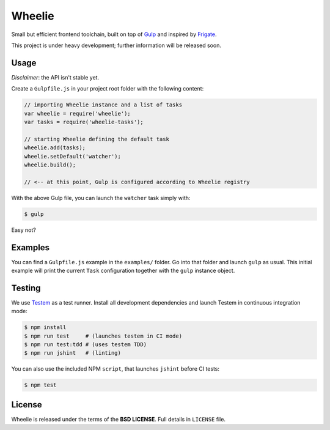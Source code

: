 =======
Wheelie
=======

.. image:: https://travis-ci.org/palazzem/wheelie.svg
    :target: https://travis-ci.org/palazzem/wheelie
    :alt: Build Status

.. image:: https://david-dm.org/palazzem/wheelie.svg
    :target: https://david-dm.org/palazzem/wheelie
    :alt: Dependency Status

Small but efficient frontend toolchain, built on top of `Gulp`_ and inspired by `Frigate`_.

This project is under heavy development; further information will be released soon.

Usage
-----

*Disclaimer*: the API isn't stable yet.

Create a ``Gulpfile.js`` in your project root folder with the following content:

.. code-block:: javascript

    // importing Wheelie instance and a list of tasks
    var wheelie = require('wheelie');
    var tasks = require('wheelie-tasks');

    // starting Wheelie defining the default task
    wheelie.add(tasks);
    wheelie.setDefault('watcher');
    wheelie.build();

    // <-- at this point, Gulp is configured according to Wheelie registry

With the above Gulp file, you can launch the ``watcher`` task simply with:

.. code-block:: bash

    $ gulp

Easy not?

Examples
--------

You can find a ``Gulpfile.js`` example in the ``examples/`` folder. Go into that folder
and launch ``gulp`` as usual. This initial example will print the current ``Task`` configuration
together with the ``gulp`` instance object.

Testing
-------

We use `Testem`_ as a test runner. Install all development dependencies and launch Testem
in continuous integration mode:

.. code-block:: bash

    $ npm install
    $ npm run test     # (launches testem in CI mode)
    $ npm run test:tdd # (uses testem TDD)
    $ npm run jshint   # (linting)

You can also use the included NPM ``script``, that launches ``jshint`` before CI tests:

.. code-block:: bash

    $ npm test


.. _Testem: https://github.com/airportyh/testem

License
-------

Wheelie is released under the terms of the **BSD LICENSE**. Full details in ``LICENSE`` file.

.. _Gulp: http://gulpjs.com/
.. _Frigate: https://github.com/lincolnloop/generator-frigate
